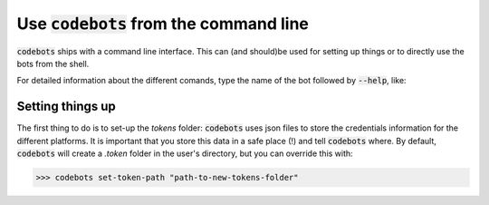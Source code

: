 ********************************************************************************
Use :code:`codebots` from the command line
********************************************************************************

:code:`codebots` ships with a command line interface. This can (and should)be
used for setting up things or to directly use the bots from the shell.

For detailed information about the different comands, type the name of the bot
followed by :code:`--help`, like:

.. code-block:: bash
    :emphasize-lines: 1

    >>> codebots --help

    Usage: codebots [OPTIONS] COMMAND [ARGS]...

    base bot to setup the common settings for all the other bots.

    Run `codebots ono-o-one` for more info.

    Options:
    --help  Show this message and exit.

    Commands:
    get-tokens-path    Get the path to the tokens folder.
    one-o-one          Basic explanation of command line usage.
    reset-tokens-path  Reset the tokens path to the default (~/.tokens).
    set-tokens-path    Set the path to the tokens folder.


Setting things up
=================

The first thing to do is to set-up the `tokens` folder: :code:`codebots` uses
json files to store the credentials information for the different platforms. It
is important that you store this data in a safe place (!) and tell :code:`codebots`
where. By default, :code:`codebots` will create a `.token` folder in the user's
directory, but you can override this with:

.. code-block:: bash

    >>> codebots set-token-path "path-to-new-tokens-folder"

